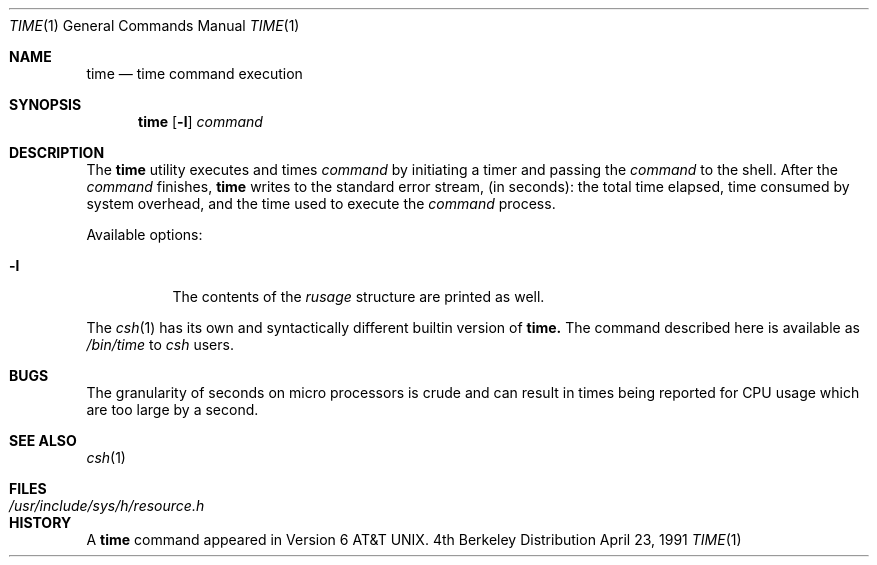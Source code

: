 .\" Copyright (c) 1980, 1991 Regents of the University of California.
.\" All rights reserved.
.\"
.\" Redistribution and use in source and binary forms, with or without
.\" modification, are permitted provided that the following conditions
.\" are met:
.\" 1. Redistributions of source code must retain the above copyright
.\"    notice, this list of conditions and the following disclaimer.
.\" 2. Redistributions in binary form must reproduce the above copyright
.\"    notice, this list of conditions and the following disclaimer in the
.\"    documentation and/or other materials provided with the distribution.
.\" 3. All advertising materials mentioning features or use of this software
.\"    must display the following acknowledgement:
.\"	This product includes software developed by the University of
.\"	California, Berkeley and its contributors.
.\" 4. Neither the name of the University nor the names of its contributors
.\"    may be used to endorse or promote products derived from this software
.\"    without specific prior written permission.
.\"
.\" THIS SOFTWARE IS PROVIDED BY THE REGENTS AND CONTRIBUTORS ``AS IS'' AND
.\" ANY EXPRESS OR IMPLIED WARRANTIES, INCLUDING, BUT NOT LIMITED TO, THE
.\" IMPLIED WARRANTIES OF MERCHANTABILITY AND FITNESS FOR A PARTICULAR PURPOSE
.\" ARE DISCLAIMED.  IN NO EVENT SHALL THE REGENTS OR CONTRIBUTORS BE LIABLE
.\" FOR ANY DIRECT, INDIRECT, INCIDENTAL, SPECIAL, EXEMPLARY, OR CONSEQUENTIAL
.\" DAMAGES (INCLUDING, BUT NOT LIMITED TO, PROCUREMENT OF SUBSTITUTE GOODS
.\" OR SERVICES; LOSS OF USE, DATA, OR PROFITS; OR BUSINESS INTERRUPTION)
.\" HOWEVER CAUSED AND ON ANY THEORY OF LIABILITY, WHETHER IN CONTRACT, STRICT
.\" LIABILITY, OR TORT (INCLUDING NEGLIGENCE OR OTHERWISE) ARISING IN ANY WAY
.\" OUT OF THE USE OF THIS SOFTWARE, EVEN IF ADVISED OF THE POSSIBILITY OF
.\" SUCH DAMAGE.
.\"
.\"     @(#)time.1	6.4 (Berkeley) 4/23/91
.\"
.Dd April 23, 1991
.Dt TIME 1
.Os BSD 4
.Sh NAME
.Nm time
.Nd time command execution
.Sh SYNOPSIS
.Nm time
.Op Fl l
.Ar command
.Sh DESCRIPTION
The
.Nm time
utility
executes and
times
.Ar command
by initiating a timer and passing the
.Ar command
to the
shell.
After the
.Ar command
finishes,
.Nm time
writes to the standard error stream,
(in seconds): 
the total time elapsed,
time consumed by system overhead,
and the time used to execute the
.Ar command
process.
.Pp
Available options:
.Bl -tag -width Ds
.It Fl l
The contents of the
.Em rusage
structure are printed as well.
.El
.Pp
The
.Xr csh 1
has its own and syntactically different builtin version of
.Nm time.
The command described here
is available as
.Pa /bin/time
to
.Xr csh
users.
.Sh BUGS
The granularity of seconds on micro processors is crude and
can result in times being reported for CPU usage which are too large by
a second.
.Sh SEE ALSO
.Xr csh 1
.Sh FILES
.Bl -tag -width /usr/include/sys/h/resource.h -compact
.It Pa /usr/include/sys/h/resource.h
.El
.Sh HISTORY
A
.Nm
command appeared in
.At v6 .
